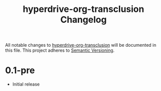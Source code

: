 #+TITLE: hyperdrive-org-transclusion Changelog
#+OPTIONS: num:nil

All notable changes to [[https://ushin.org/hyperdrive/hyperdrive-manual.html][hyperdrive-org-transclusion]] will be documented
in this file.  This project adheres to [[https://semver.org/spec/v2.0.0.html][Semantic Versioning]].

* 0.1-pre

- Initial release
